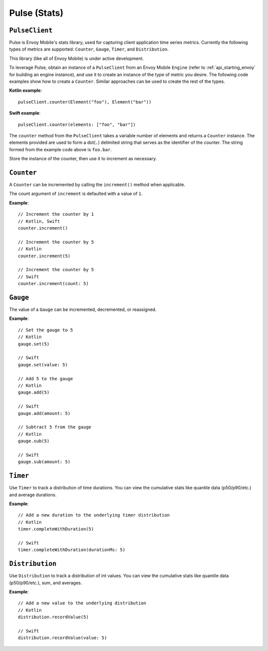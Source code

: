 .. _api_stats:

Pulse (Stats)
=============

---------------
``PulseClient``
---------------

Pulse is Envoy Mobile's stats library, used for capturing client application time series
metrics. Currently the following types of metrics are supported: ``Counter``, ``Gauge``, ``Timer``, and ``Distribution``.

This library (like all of Envoy Mobile) is under active development.

To leverage Pulse, obtain an instance of a ``PulseClient`` from an Envoy Mobile ``Engine``
(refer to :ref:`api_starting_envoy` for building an engine instance), and use it to
create an instance of the type of metric you desire. The following code examples show how to create
a ``Counter``. Similar approaches can be used to create the rest of the types.

**Kotlin example**::

  pulseClient.counter(Element("foo"), Element("bar"))

**Swift example**::

  pulseClient.counter(elements: ["foo", "bar"])


The ``counter`` method from the ``PulseClient`` takes a variable number of elements and returns a
``Counter`` instance. The elements provided are used to form a dot(``.``) delimited string that
serves as the identifier of the counter. The string formed from the example code above is
``foo.bar``.

Store the instance of the counter, then use it to increment as necessary.

-----------
``Counter``
-----------

A ``Counter`` can be incremented by calling the ``increment()`` method when applicable.

The count argument of ``increment`` is defaulted with a value of ``1``.

**Example**::

  // Increment the counter by 1
  // Kotlin, Swift
  counter.increment()

  // Increment the counter by 5
  // Kotlin
  counter.increment(5)

  // Increment the counter by 5
  // Swift
  counter.increment(count: 5)

---------
``Gauge``
---------
The value of a ``Gauge`` can be incremented, decremented, or reassigned.

**Example**::

  // Set the gauge to 5
  // Kotlin
  gauge.set(5)

  // Swift
  gauge.set(value: 5)

  // Add 5 to the gauge
  // Kotlin
  gauge.add(5)

  // Swift
  gauge.add(amount: 5)

  // Subtract 5 from the gauge
  // Kotlin
  gauge.sub(5)

  // Swift
  gauge.sub(amount: 5)

---------
``Timer``
---------
Use ``Timer`` to track a distribution of time durations.
You can view the cumulative stats like quantile data (p50/p90/etc.) and average durations.

**Example**::

  // Add a new duration to the underlying timer distribution
  // Kotlin
  timer.completeWithDuration(5)

  // Swift
  timer.completeWithDuration(durationMs: 5)

----------------
``Distribution``
----------------
Use ``Distribution`` to track a distribution of int values.
You can view the cumulative stats like quantile data (p50/p90/etc.), sum, and averages.

**Example**::

  // Add a new value to the underlying distribution
  // Kotlin
  distribution.recordValue(5)

  // Swift
  distribution.recordValue(value: 5)
